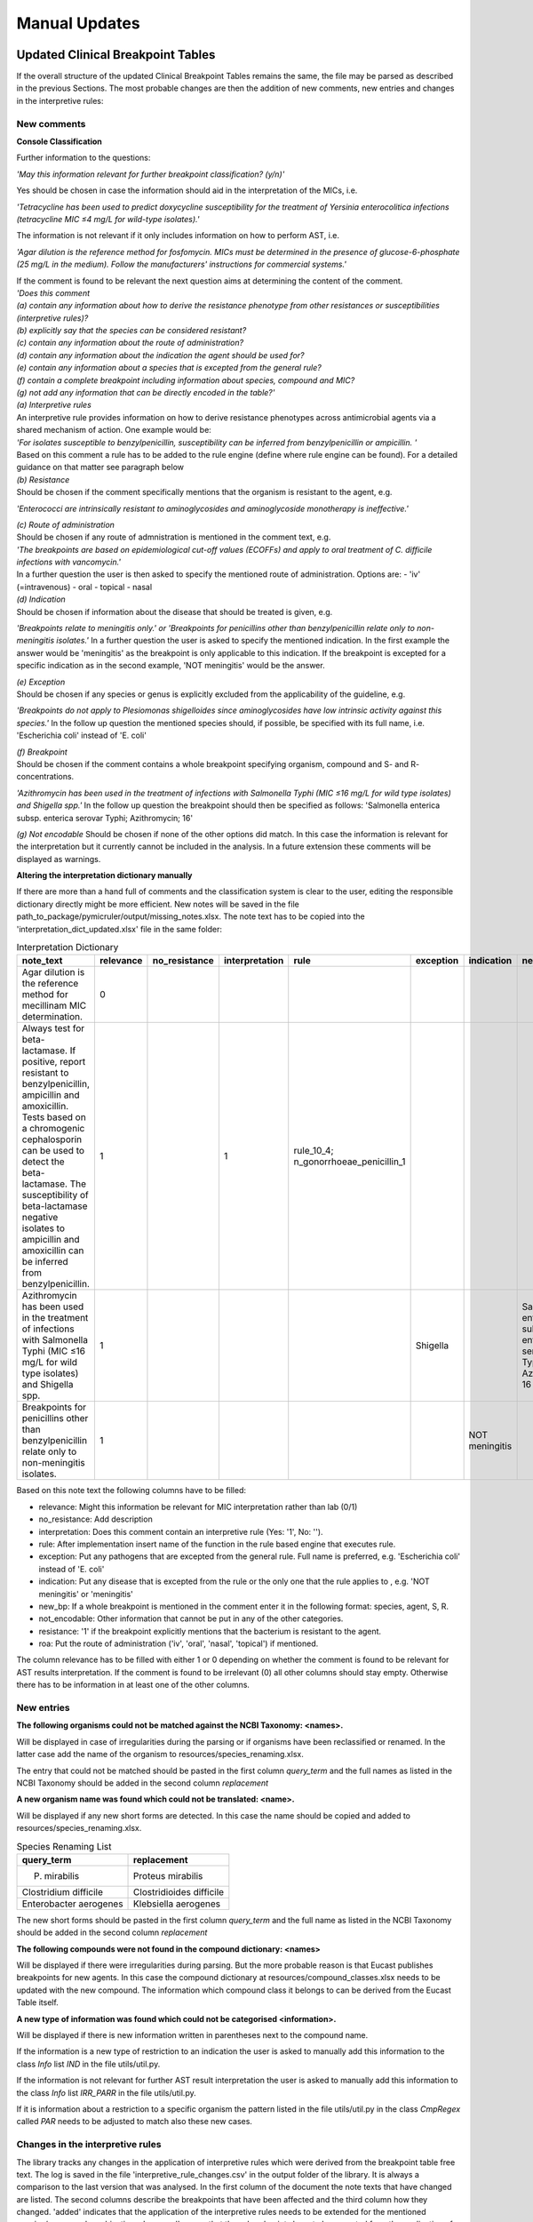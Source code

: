 Manual Updates
===============

.. _clinical_breakpoint_tables:

Updated Clinical Breakpoint Tables
^^^^^^^^^^^^^^^^^^^^^^^^^^^^^^^^^^^^^

If the overall structure of the updated Clinical Breakpoint Tables remains the same, the file may be parsed as described in the previous Sections.
The most probable changes are then the addition of new comments, new entries and changes in the interpretive rules:

New comments
-------------

**Console Classification**

Further information to the questions:

*'May this information relevant for further breakpoint classification? (y/n)'*

Yes should be chosen in case the information should aid in the interpretation of the MICs, i.e.

*'Tetracycline has been used to predict doxycycline susceptibility for the treatment of Yersinia enterocolitica infections (tetracycline MIC ≤4 mg/L for wild-type isolates).'*


The information is not relevant if it only includes information on how to perform AST, i.e.

*'Agar dilution is the reference method for fosfomycin. MICs must be determined in the presence of glucose-6-phosphate (25 mg/L in the medium). Follow the manufacturers' instructions for commercial systems.'*


| If the comment is found to be relevant the next question aims at determining the content of the comment.
| *'Does this comment*
| *(a) contain any information about how to derive the resistance phenotype from other resistances or susceptibilities (interpretive rules)?*
| *(b) explicitly say that the species can be considered resistant?*
| *(c) contain any information about the route of administration?*
| *(d) contain any information about the indication the agent should be used for?*
| *(e) contain any information about a species that is excepted from the general rule?*
| *(f) contain a complete breakpoint including information about species, compound and MIC?*
| *(g) not add any information that can be directly encoded in the table?'*

| *(a) Interpretive rules*
| An interpretive rule provides information on how to derive resistance phenotypes across antimicrobial agents via a shared mechanism of action. One example would be:
| *'For isolates susceptible to benzylpenicillin, susceptibility can be inferred from benzylpenicillin or ampicillin. '*
| Based on this comment a rule has to be added to the rule engine (define where rule engine can be found). For a detailed guidance on that matter see paragraph below


| *(b) Resistance*
| Should be chosen if the comment specifically mentions that the organism is resistant to the agent, e.g.
*'Enterococci are intrinsically resistant to aminoglycosides and aminoglycoside monotherapy is ineffective.'*


| *(c) Route of administration*
| Should be chosen if any route of admnistration is mentioned in the comment text, e.g.
| *'The breakpoints are based on epidemiological cut-off values (ECOFFs) and apply to oral treatment of C. difficile infections with vancomycin.'*
| In a further question the user is then asked to specify the mentioned route of administration. Options are:
    - 'iv' (=intravenous)
    - oral
    - topical
    - nasal


| *(d) Indication*
| Should be chosen if information about the disease that should be treated is given, e.g.
*'Breakpoints relate to meningitis only.' or 'Breakpoints for penicillins other than benzylpenicillin relate only to non-meningitis isolates.'*
In a further question the user is asked to specify the mentioned indication.
In the first example the answer would be 'meningitis' as the breakpoint is only applicable to this indication.
If the breakpoint is excepted for a specific indication as in the second example, 'NOT meningitis' would be the answer.


| *(e) Exception*
| Should be chosen if any species or genus is explicitly excluded from the applicability of the guideline, e.g.
*'Breakpoints do not apply to Plesiomonas shigelloides since aminoglycosides have low intrinsic activity against this species.'*
In the follow up question the mentioned species should, if possible, be specified with its full name, i.e. 'Escherichia coli' instead of 'E. coli'


| *(f) Breakpoint*
| Should be chosen if the comment contains a whole breakpoint specifying organism, compound and S- and R- concentrations.
*'Azithromycin has been used in the treatment of infections with Salmonella Typhi (MIC ≤16 mg/L for wild type isolates) and Shigella spp.'*
In the follow up question the breakpoint should then be specified as follows: 'Salmonella enterica subsp. enterica serovar Typhi; Azithromycin; 16'


*(g) Not encodable*
Should be chosen if none of the other options did match. In this case the information is relevant for the interpretation but it currently cannot be included in the analysis.
In a future extension these comments will be displayed as warnings.


**Altering the interpretation dictionary manually**

If there are more than a hand full of comments and the classification system is clear to the user, editing the responsible dictionary directly might be more efficient.
New notes will be saved in the file path_to_package/pymicruler/output/missing_notes.xlsx.
The note text has to be copied into the 'interpretation_dict_updated.xlsx' file in the same folder:

.. list-table:: Interpretation Dictionary
   :header-rows: 1

   * - note_text
     - relevance
     - no_resistance
     - interpretation
     - rule
     - exception
     - indication
     - new_bp
     - not_encodable
     - resistance
     - roa
     - other_information
   * - Agar dilution is the reference method for mecillinam MIC determination.
     - 0
     -
     -
     -
     -
     -
     -
     -
     -
     -
     -
   * - Always test for beta-lactamase. If positive, report resistant to benzylpenicillin, ampicillin and amoxicillin. Tests based on a chromogenic cephalosporin can be used to detect the beta-lactamase. The susceptibility of beta-lactamase negative isolates to ampicillin and amoxicillin can be inferred from benzylpenicillin.
     - 1
     -
     - 1
     - rule_10_4; n_gonorrhoeae_penicillin_1
     -
     -
     -
     -
     -
     -
     -
   * - Azithromycin has been used in the treatment of infections with Salmonella Typhi (MIC ≤16 mg/L for wild type isolates) and Shigella spp.
     - 1
     -
     -
     -
     - Shigella
     -
     - Salmonella enterica subsp. enterica serovar Typhi; Azithromycin; 16
     -
     -
     -
     -
   * - Breakpoints for penicillins other than benzylpenicillin relate only to non-meningitis isolates.
     - 1
     -
     -
     -
     -
     - NOT meningitis
     -
     -
     -
     -
     -

Based on this note text the following columns have to be filled:

- relevance: Might this information be relevant for MIC interpretation rather than lab (0/1)

- no_resistance: Add description

- interpretation: Does this comment contain an interpretive rule (Yes: '1', No: '').

- rule: After implementation insert name of the function in the rule based engine that executes rule.

- exception: Put any pathogens that are excepted from the general rule. Full name is preferred, e.g. 'Escherichia coli' instead of 'E. coli'

- indication: Put any disease that is excepted from the rule or the only one that the rule applies to , e.g. 'NOT meningitis' or 'meningitis'

- new_bp: If a whole breakpoint is mentioned in the comment enter it in the following format: species, agent, S, R.

- not_encodable: Other information that cannot be put in any of the other categories.

- resistance: '1' if the breakpoint explicitly mentions that the bacterium is resistant to the agent.

- roa: Put the route of administration ('iv', 'oral', 'nasal', 'topical') if mentioned.

The column relevance has to be filled with either 1 or 0 depending on whether the comment is found to be relevant for AST results interpretation.
If the comment is found to be irrelevant (0) all other columns should stay empty.
Otherwise there has to be information in at least one of the other columns.


New entries
-------------

**The following organisms could not be matched against the NCBI Taxonomy: <names>.**

Will be displayed in case of irregularities during the parsing or if organisms have been
reclassified or renamed. In the latter case add the name of the organism to
resources/species_renaming.xlsx.



The entry that could not be matched should be pasted in the first
column *query_term* and the full names as listed in the NCBI Taxonomy should be added in the
second column *replacement*

**A new organism name was found which could not be translated: <name>.**

Will be displayed if any new short forms are detected. In this case the name
should be copied and added to resources/species_renaming.xlsx.

.. list-table:: Species Renaming List
   :header-rows: 1

   * - query_term
     - replacement
   * - P. mirabilis
     - Proteus mirabilis
   * - Clostridium difficile
     - Clostridioides difficile
   * - Enterobacter aerogenes
     - Klebsiella aerogenes


The new short forms should be pasted in the first column *query_term* and the
full name as listed in the NCBI Taxonomy should be added in the second column *replacement*

**The following compounds were not found in the compound dictionary: <names>**

Will be displayed if there were irregularities during parsing.
But the more probable reason is that Eucast publishes breakpoints for new
agents. In this case the compound dictionary at resources/compound_classes.xlsx
needs to be updated with the new compound. The information which
compound class it belongs to can be derived from the Eucast Table itself.

**A new type of information was found which could not be categorised <information>.**

Will be displayed if there is new information written in parentheses next to
the compound name.

If the information is a new type of restriction to an indication the user is asked to manually
add this information to the class *Info* list *IND* in the file utils/util.py.

If the information is not relevant for further AST result interpretation the user is asked to
manually add this information to the class *Info* list *IRR_PARR* in the file utils/util.py.

If it is information about a restriction to a specific organism the pattern
listed in the file utils/util.py in the class *CmpRegex* called *PAR* needs
to be adjusted to match also these new cases.

.. _int_rules_table:

Changes in the interpretive rules
-------------------------------------
The library tracks any changes in the application of interpretive rules which were derived from the breakpoint table free text.
The log is saved in the file 'interpretive_rule_changes.csv' in the output folder of the library.
It is always a comparison to the last version that was analysed.
In the first column of the document the note texts that have changed are listed. The second columns describe the breakpoints that have been affected and the third column how they changed.
'added' indicates that the application of the interpretive rules needs to be extended for the mentioned species/compound combinations.
'removed' means that these breakpoints have to be excepted from the application of the rule.
All of these changes have to be done in the RuleBasedEngine.py file. Names of the rules that need
to be changed can be looked up in the interpretation_dict_updated.xlsx document in the column 'rule' for the respective comment.

One example for such an interpretive rule derived from the comments would be:

*Ampicillin susceptible S. saprophyticus are mecA-negative and susceptible to ampicillin, amoxicillin and piperacillin (without or with a beta-lactamase inhibitor).*

The corresponding rule formulated with the Python package 'pyknow* would look as follows
::
    @Rule(AND(Organism(name='Staphylococcus saprophyticus'),
              Susceptibility(cmp_name='Ampicillin')))
    def exec_rule_bp_t_staphylococcus_penicillins_3(self):
        cmp_list = ('Ampicillin', 'Amoxicillin', 'Amoxycillin-clavulanic acid',
                    'Ampicillin-sulbactam', 'Piperacillin', 'Piperacillin-tazobactam')
        self.declare(Mec(present='False'))
        self.declare_cmp_list(cmp_list, 'S')

Rules consist of a pattern matching part and an executing part. In this case the rule will be
executed if the analysed pathogen is Staphylococcus saprophyticus and it is considered susceptible
to Ampicillin based on the AST results.

If the pattern is matched the corresponding function (exec_rule_bp_t_staphylococcus_penicillins_3) is executed.
In this case the information that the pathogen will also be susceptible to  Ampicillin-sulbactam,
Amoxicillin, Amoxycillin-clavulanic acid, Piperacillin and Piperacillin-tazobactam is derived from
this rule and added to the known resistance phenotypes of the sample.

If the applicability for the rule should be changed (e.g. extend to Staphylococcus aureus)
the matching condition has to be adapted to:
::
     @Rule(AND(Organism(name=anyof('Staphylococcus saprophyticus', 'Staphylococcus aureus'),
              Susceptibility(cmp_name='Ampicillin')))

If more than one susceptibility have to be present e.g. also to Amoxicillin the matching condition would be updated as follows:
::
     @Rule(AND(Organism(name=anyof('Staphylococcus saprophyticus', 'Staphylococcus aureus'),
              AND(Susceptibility(cmp_name='Ampicillin'),
              Susceptibility(cmp_name='Amoxicillin'))


In the executing part of the function all phenotypes that can be derived should be declared.
This can be done for each compound individually:
::
    self.declare(Resistance(cmp_name='Benzylpenicillin'))
    self.declare(Susceptibility(cmp_name='Ciprofloxacin'))
    self.declare(Intermediate(cmp_name='Tetracycline'))

For a whole compound family, e.g. resistance to all aminoglycosides:
::
    self.declare_cmp_family('Aminoglycosides', 'R')

Or, for a list of compounds if all compounds have to be declared for the same phenotype, e.g. susceptible:
::
    cmp_list = ['Benzylpenicillin', 'Ciprofloxacin', 'Tetracycline']
    self.declare_cmp_list(cmp_list, 'S)


If a completely new interpretive rule was found a new *pyknow* rule has to be developed as described above and appended to the script.
The order of the rules does not change the result of he analysis so they can be inserted at any point within the class *BacterialResistance*.
For any question regarding the syntax of *pyknow* please consult the readthedocs of the package.

The name of the function that is executed can be changed deliberately as it will only be called
as a consequence of a match with the rule. To ensure traceability of the source of the information
the suggested naming scheme explained at the example mentioned above is the following:

All functions start with the term `exec_rule_` then the EUCAST document is specified.
If the rule is derived from the breakpoint table the short form would be `bp_t_`.
Then, the sheet `staphylococcus` and compound family `penicillins` are mentioned and finally the
number of the comment `3` is appended.


Changes in the table layout
----------------------------
In case of any addition or removal of columns in future publications the
position of the information has to be updated in the file utils/util.py.
Column indices (starting with 0) for the MIC headline, and R and S
concentrations are specified and should be updated in case of changes.

Changes in the headlines
------------------------
Some headlines of the breakpoint table are used as anchors for the processing of a new unit of information.
If columns are not (only) rearranged but also renamed, the corresponding
regex patterns have to be updated in the class *Regex* in the file utils/util



.. _intrinsic_resistances:

Updated Intrinsic Resistances Publication
^^^^^^^^^^^^^^^^^^^^^^^^^^^^^^^^^^^^^^^^^^^^^^^
Currently the database works based on a manually curated table based on version 3.1 of the document.
In case of a new publication EUCAST has usually provided a list of changes.
The most simple way to update the table is to incorporate any changes manually into the file 'final_ires.csv'
which can be found in the resources folder of the package.
The columns that should be updated are the species_name, the cmp_name, and ideally the identifier.
For the pathogen name the Taxon that is affected by the rule should be listed. The library does not support multiple listings in one entry.
In the column 'cmp_name' the name of the agent should be entered. The S- and R- concentrations are per default -1 and 0.
Finally the indicator maps the information back to the original publication.
Ideally it should be changed whenever the document is updated.


.. _interpretive_rules:

Updated Interpretive Rules Publication
^^^^^^^^^^^^^^^^^^^^^^^^^^^^^^^^^^^^^^^^^^^^

The rules of the RuleBasedEngine are derived from the Eucast Interpretive Rule document as well as the breakpoint table.
    Publication:
        In case of an update in the Interpretive Rule publication new rules will have to be analysed manually.
        The current naming scheme allows to connect the rule back to their listing in v3.1 of the Expert Rules and Intrinsic Resistances.
        It might be best to compare the new rules to the then outdated publication to find the changed rule in the most efficient way.
    Clinicial Breakpoint Table:
        For changes related to Clinical Breakpoint Tables derived rules see :ref:`Changes in interpretive rules<int_rules_table>`.

